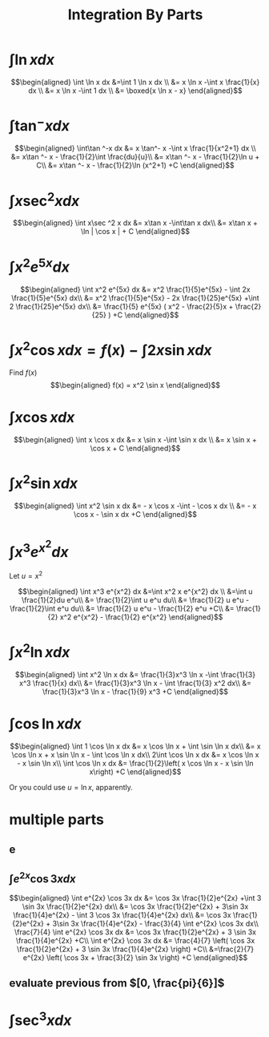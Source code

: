 #+TITLE: Integration By Parts
#+begin_export latex
\setcounter{section}{2}
#+end_export
* $\int \ln x dx$

  \[\begin{aligned}
  \int \ln  x dx &=\int 1 \ln  x dx \\
  &= x \ln  x -\int x \frac{1}{x} dx \\
  &= x \ln  x -\int 1 dx \\
  &= \boxed{x \ln  x - x}
  \end{aligned}\]
* $\int\tan ^-x dx$

  \[\begin{aligned}
  \int\tan ^-x dx &= x \tan^- x -\int x \frac{1}{x^2+1} dx \\
  &= x\tan ^- x - \frac{1}{2}\int \frac{du}{u}\\
  &= x\tan ^- x - \frac{1}{2}\ln  u + C\\
  &= x\tan ^- x - \frac{1}{2}\ln (x^2+1) +C
  \end{aligned}\]
* $\int x\sec ^2 x dx$

  \[\begin{aligned}
  \int x\sec ^2 x dx &= x\tan x -\int\tan x dx\\
  &= x\tan x + \ln | \cos  x | + C
  \end{aligned}\]
* $\int x^2 e^{5x} dx$

  \[\begin{aligned}
  \int x^2 e^{5x} dx &= x^2 \frac{1}{5}e^{5x} - \int 2x \frac{1}{5}e^{5x} dx\\
  &= x^2 \frac{1}{5}e^{5x} - 2x \frac{1}{25}e^{5x} +\int 2 \frac{1}{25}e^{5x} dx\\
  &= \frac{1}{5} e^{5x} ( x^2 - \frac{2}{5}x + \frac{2}{25} ) +C
  \end{aligned}\]

* $\int x ^2\cos x  dx = f(x) -\int 2x\sin x dx$
  Find $f(x)$
  \[\begin{aligned}
  f(x) = x^2 \sin  x
  \end{aligned}\]

* $\int x\cos x  dx$

  \[\begin{aligned}
  \int x \cos  x dx &= x \sin  x -\int \sin  x dx \\
  &= x \sin  x + \cos  x + C
  \end{aligned}\]

* $\int x^2\sin x dx$

  \[\begin{aligned}
  \int x^2 \sin  x dx &= - x \cos  x -\int - \cos  x dx \\
  &= - x \cos  x - \sin  x dx +C
  \end{aligned}\]


* $\int x^3 e^{x^2} dx$
  Let $u = x^2$

  \[\begin{aligned}
  \int x^3 e^{x^2} dx &=\int x^2 x e^{x^2} dx \\
  &=\int u \frac{1}{2}du e^u\\
  &= \frac{1}{2}\int u e^u du\\
  &= \frac{1}{2} u e^u - \frac{1}{2}\int e^u du\\
  &= \frac{1}{2} u e^u - \frac{1}{2} e^u  +C\\
  &= \frac{1}{2} x^2 e^{x^2} - \frac{1}{2} e^{x^2}
  \end{aligned}\]


* $\int x^2 \ln x dx$

  \[\begin{aligned}
  \int x^2 \ln x dx &= \frac{1}{3}x^3 \ln  x -\int \frac{1}{3} x^3 \frac{1}{x} dx\\
  &= \frac{1}{3}x^3 \ln  x - \int \frac{1}{3} x^2 dx\\
  &= \frac{1}{3}x^3 \ln  x - \frac{1}{9} x^3 +C
  \end{aligned}\]

* $\int \cos \ln x dx$

  \[\begin{aligned}
  \int 1 \cos  \ln  x dx &= x \cos  \ln  x + \int \sin  \ln  x dx\\
  &= x \cos  \ln  x + x \sin \ln  x - \int \cos \ln  x dx\\
  2\int \cos  \ln  x dx &= x \cos  \ln  x - x \sin \ln  x\\
  \int \cos  \ln  x dx &= \frac{1}{2}\left(  x \cos  \ln  x - x \sin \ln  x\right) +C
  \end{aligned}\]

  Or you could use $u = \ln  x$, apparently.

* multiple parts

** e

** $\int e^{2x} \cos 3x dx$

   \[\begin{aligned}
   \int e^{2x} \cos 3x dx &= \cos 3x \frac{1}{2}e^{2x} +\int 3 \sin 3x \frac{1}{2}e^{2x} dx\\
   &= \cos 3x \frac{1}{2}e^{2x} + 3\sin 3x \frac{1}{4}e^{2x} - \int 3 \cos 3x \frac{1}{4}e^{2x} dx\\
   &= \cos 3x \frac{1}{2}e^{2x} + 3\sin 3x \frac{1}{4}e^{2x} - \frac{3}{4} \int e^{2x} \cos 3x dx\\
   \frac{7}{4} \int e^{2x} \cos 3x dx &= \cos 3x \frac{1}{2}e^{2x} + 3 \sin 3x \frac{1}{4}e^{2x} +C\\
   \int e^{2x} \cos 3x dx &= \frac{4}{7} \left( \cos 3x \frac{1}{2}e^{2x} + 3 \sin 3x \frac{1}{4}e^{2x} \right) +C\\
   &=\frac{2}{7} e^{2x} \left( \cos 3x + \frac{3}{2} \sin 3x \right) +C
   \end{aligned}\]


** evaluate previous from $[0, \frac{pi}{6}]$

* $\int \sec^3 x dx$
